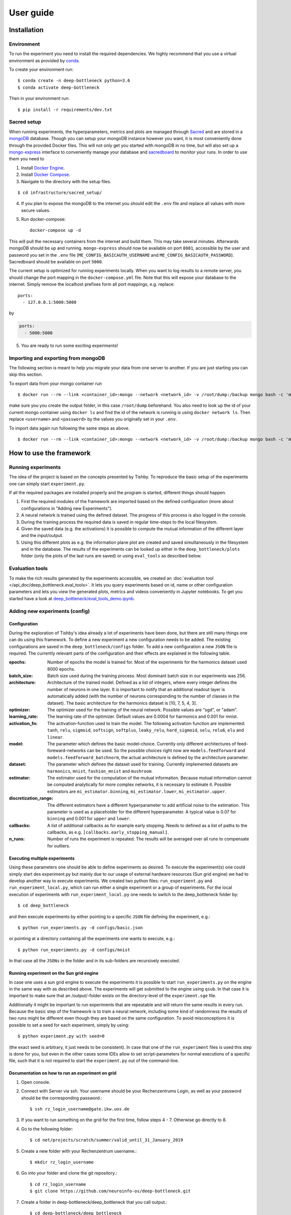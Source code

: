 **********
User guide
**********

Installation
============

Environment
-----------
To run the experiment you need to install the required dependencies.
We highly recommend that you use a virtual environment as provided
by `conda <https://conda.io/docs/>`_.

To create your environment run::

    $ conda create -n deep-bottleneck python=3.6
    $ conda activate deep-bottleneck

Then in your environment run::

    $ pip install -r requirements/dev.txt


Sacred setup
------------
When running experiments, the hyperparameters, metrics and plots are managed through
`Sacred <http://sacred.readthedocs.io>`_ and are stored in a `mongoDB <https://www.mongodb.com/>`_
database. Though you can setup your mongoDB instance however you want, it is most
conveniently done through the
provided Docker files. This will not only get you started with mongoDB in no time, but will
also set up a `mongo-express <https://github.com/mongo-express/mongo-express>`_ interface to conveniently manage your database and
`sacredboard <https://github.com/chovanecm/sacredboard>`_ to monitor your runs. In order to use them you need
to

1. Install `Docker Engine <https://docs.docker.com/install/>`_.
2. Install `Docker Compose <https://docs.docker.com/compose/install/>`_.
3. Navigate to the directory with the setup files.

::

    $ cd infrastructure/sacred_setup/

4. If you plan to expose the mongoDB to the internet you should edit the ``.env`` file and replace
   all values with more secure values.

5. Run docker-compose::

    docker-compose up -d

This will pull the necessary containers from the internet and build them. This may take several
minutes.
Afterwards mongoDB should be up and running. ``mongo-express`` should now be available on port ``8081``,
accessible by the user and password you set in the ``.env`` file (``ME_CONFIG_BASICAUTH_USERNAME``
and ``ME_CONFIG_BASICAUTH_PASSWORD``). Sacredboard should be available on port ``5000``.

The current setup is optimized for running experiments locally.
When you want to log results to a remote server, you should change the port mapping in the
``docker-compose.yml`` file.
Note that this will expose your database to the internet.
Simply remove the localhost prefixes form all port mappings, e.g. replace::

    ports:
      - 127.0.0.1:5000:5000

by

.. code-block:: yaml

    ports:
      - 5000:5000


5. You are ready to run some exciting experiments!

Importing and exporting from mongoDB
------------------------------------

The following section is meant to help you migrate your data from
one server to another. If you are just starting you can skip this section.

To export data from your mongo container run

::

    $ docker run --rm --link <container_id>:mongo --network <network_id> -v /root/dump:/backup mongo bash -c 'mongodump --out /backup --uri mongodb://<username>:<password>@mongo:27017/?authMechanism=SCRAM-SHA-1'


make sure you you create the output folder, in this case ``/root/dump`` beforehand. You also need
to look up the id of your current mongo container using ``docker ls`` and find the id
of the network is running is using ``docker network ls``. Then replace ``<username>``
and ``<password>`` by the values you originally set in your ``.env``.

To import data again run following the same steps as above.

::

    $ docker run --rm --link <container_id>:mongo --network <network_id> -v /root/dump:/backup mongo bash -c 'mongorestore /backup --uri mongodb://<username>:<password>@mongo:27017/?authMechanism=SCRAM-SHA-1'



How to use the framework
========================

Running experiments
-------------------
The idea of the project is based on the concepts presented by Tishby.
To reproduce the basic setup of the experiments one can simply start ``experiment.py``.

If all the required packages are installed properly and the program is started, different things should happen.

1. First the required modules of the framework are imported based on the defined configuration
   (more about configurations in "Adding new Experiments").
2. A neural network is trained using the defined dataset. The progress of this process is also logged in the console.
3. During the training process the required data is saved in regular time-steps to the local filesystem.
4. Given the saved data (e.g. the activations) it is possible to compute the mutual information of the different layer and the input/output.
5. Using this different plots as e.g. the information plane plot are created and saved simultaneously in the filesystem and in the database.
   The results of the experiments can be looked up either in the ``deep_bottleneck/plots`` folder (only the plots of the last runs are saved)
   or using ``eval_tools`` as described below.

Evaluation tools
----------------
To make the rich results generated by the experiments accessible, we
created an :doc:`evaluation tool </api_doc/deep_bottleneck.eval_tools>`. It lets you query experiments based on
id, name or other configuration parameters and lets you view
the generated plots, metrics and videos conveniently in Jupyter
notebooks. To get you started have a look at
`deep_bottleneck/eval_tools_demo.ipynb <https://github.com/neuroinfo-os/deep-bottleneck/blob/master/deep_bottleneck/eval_tools_demo.ipynb>`_.



Adding new experiments (config)
-------------------------------

Configuration
^^^^^^^^^^^^^

During the exploration of Tishby's idea already a lot of experiments have been done, but there are still many things
one can do using this framework. To define a new experiment a new configuration needs to be added.
The existing configurations are saved in the ``deep_bottleneck/configs`` folder.
To add a new configuration a new ``JSON`` file is required.
The currently relevant parts of the configuration and their effects are explained in the following table.

:epochs:
    Number of epochs the model is trained for.
    Most of the experiments for the harmonics dataset used 8000 epochs.
:batch_size:
    Batch size used during the training process.
    Most dominant batch size in our experiments was 256.
:architecture:
    Architecture of the trained model.
    Defined as a list of integers, where every integer defines the number of neurons in one layer.
    It is important to notify that an additional readout layer is automatically added
    (with the number of neurons corresponding to the number of classes in the dataset).
    The basic architecture for the harmonics dataset is [10, 7, 5, 4, 3].
:optimizer:
    The optimizer used for the training of the neural network.
    Possible values are "sgd", or "adam".
:learning_rate:
    The learning rate of the optimizer.
    Default values are 0.0004 for harmonics and 0.001 for mnist.
:activation_fn:
    The activation-function used to train the model. The following activation function are implemented:
    ``tanh``, ``relu``, ``sigmoid``, ``softsign``, ``softplus``, ``leaky_relu``,
    ``hard_sigmoid``, ``selu``, ``relu6``, ``elu`` and ``linear``.
:model:
    The parameter which defines the basic model-choice. Currently only different architectures of feed-foreward-networks can be used.
    So the possible choices right now are ``models.feedforward`` and ``models.feedforward_batchnorm``,
    the actual architecture is defined by the architecture parameter.
:dataset:
    The parameter which defines the dataset used for training.
    Currently implemented datasets are ``harmonics``, ``mnist``, ``fashion_mnist`` and ``mushroom``.
:estimator:
    The estimator used for the computation of the mutual information. Because mutual information cannot
    be computed analytically for more complex networks, it is necessary to estimate it.
    Possible estimators are ``mi_estimator.binning``, ``mi_estimator.lower``, ``mi_estimator.upper``.
:discretization_range:
    The different estimators have a different hyperparameter to add artificial noise to the estimation.
    This parameter is used as a placeholder for the different hyperparameter.
    A typical value is 0.07 for ``binning`` and 0.001 for ``upper`` and ``lower``.
:callbacks:
    A list of additional callbacks as for example early stopping.
    Needs to defined as a list of paths to the callbacks, as e.g. ``[callbacks.early_stopping_manual]``.
:n_runs:
    Number of runs the experiment is repeated. The results will be averaged over all runs
    to compensate for outliers.


Executing multiple experiments
^^^^^^^^^^^^^^^^^^^^^^^^^^^^^^

Using these parameters one should be able to define experiments as desired. To execute the experiment(s)
one could simply start des experiment.py but mainly due to our usage of external hardware resources
(Sun grid engine) we had to develop another way to execute experiments.
We created two python files: ``run_experiment.py`` and ``run_experiment_local.py``, which can run
either a single experiment or a group of experiments.
For the local execution of experiments with ``run_experiment_local.py`` one needs to switch to the
deep_bottleneck folder by::

    $ cd deep_bottleneck

and then execute experiments by either pointing to a specific ``JSON`` file defining the experiment, e.g.::

    $ python run_experiments.py -d configs/basic.json

or pointing at a directory containing all the experiments one wants to execute, e.g.::

    $ python run_experiments.py -d configs/mnist

In that case all the ``JSONs`` in the folder and in its sub-folders are recursively executed.


Running experiment on the Sun grid engine
^^^^^^^^^^^^^^^^^^^^^^^^^^^^^^^^^^^^^^^^^

In case one uses a sun grid engine to execute the experiments it is possible to start
``run_experiments.py`` on the engine in the same way with as described above.
The experiments will get submitted to the engine using ``qsub``.
In that case it is important to make sure that an /output/-folder exists on the directory-level
of the ``experiment.sge`` file.

Additionally it might be important to run experiments that are repeatable and will return the
same results in every run.
Because the basic step of the framework is to train a neural network, including some kind of randomness
the results of
two runs might be different even though they are based on the same configuration.
To avoid misconceptions it is possible to set a seed for each experiment, simply by using::

    $ python experiment.py with seed=0

(the exact seed is arbitrary, it just needs to be consistent). In case that one of the
``run_experiment`` files is used this step is done for you,
but even in the other cases some IDEs allow to set script-parameters for normal executions of a
specific file, such that it is not required to start the ``experiment.py`` out of the command-line.

Documentation on how to run an experiment on grid
^^^^^^^^^^^^^^^^^^^^^^^^^^^^^^^^^^^^^^^^^^^^^^^^^

1. Open console.

2. Connect with Server via ssh. Your username should be your Rechenzentrums Login, as well as your password should be the corresponding password.::

    $ ssh rz_login_username@gate.ikw.uos.de

3. If you want to run something on the grid for the first time, follow steps 4 - 7. Otherwise go directly to 8.

4. Go to the following folder: ::

    $ cd net/projects/scratch/summer/valid_until_31_January_2019

5. Create a new folder with your Rechenzentrum username.::

    $ mkdir rz_login_username

6. Go into your folder and clone the git repository.::

    $ cd rz_login_username
    $ git clone https://github.com/neuroinfo-os/deep-bottleneck.git

7. Create a folder in deep-bottleneck/deep_bottleneck that you call output.::

    $ cd deep-bottleneck/deep_bottleneck
    $ mkdir output

8. Go into the following folder: ::

    $ cd net/projects/scratch/summer/valid_until_31_January_2019/deep_bottleneck/deep_bottleneck

9. Make sure you created a config-file that defines your parameter settings that you want to test. These should be in the following folder: ::

    $ deep_bottleneck/deep_bottleneck/configs/cohort_xx (xx - set a number and document your experiment in read the docs)

10. Activate the dneck environment: ::

      $ source activate dneck

If that does not work than check your $PATH and see if net/projects/scratch/summer/valid_until_31_January_2019/bottleneck/miniconda/bin is already added to your path. If not: ::

      $ export PATH=$PATH:/net/projects/scratch/summer/valid_until_31_January_2019/bottleneck/miniconda/bin

11. In order to run the experiment type: ::

    $ python run_experiments.py -c configs/cohort_xx

Choose your config file.

12. In order to see where your experiment is in the queue, check with: ::

    $ qstat

13. If experiment fails, check your output folder for console output. Delete data in output folder regularly.
